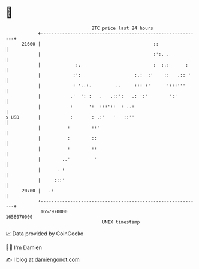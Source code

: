 * 👋

#+begin_example
                                   BTC price last 24 hours                    
               +------------------------------------------------------------+ 
         21600 |                                          ::                | 
               |                                          :':. .            | 
               |             :.                           :  :.:      :     | 
               |            :':                    :.:  :'    ::   .:: '    | 
               |            : '..:.         ..     ::: :'      ':::'''      | 
               |           .'  ': :   .   .::':   .: ':'        ':'         | 
               |           :      ':  :::'::  : ..:                         | 
   $ USD       |           :       : .:'   '   ::''                         | 
               |          :        ::'                                      | 
               |          :        ::                                       | 
               |          :        ::                                       | 
               |        ..'         '                                       | 
               |      . :                                                   | 
               |     :::'                                                   | 
         20700 |   .:                                                       | 
               +------------------------------------------------------------+ 
                1657970000                                        1658070000  
                                       UNIX timestamp                         
#+end_example
📈 Data provided by CoinGecko

🧑‍💻 I'm Damien

✍️ I blog at [[https://www.damiengonot.com][damiengonot.com]]
